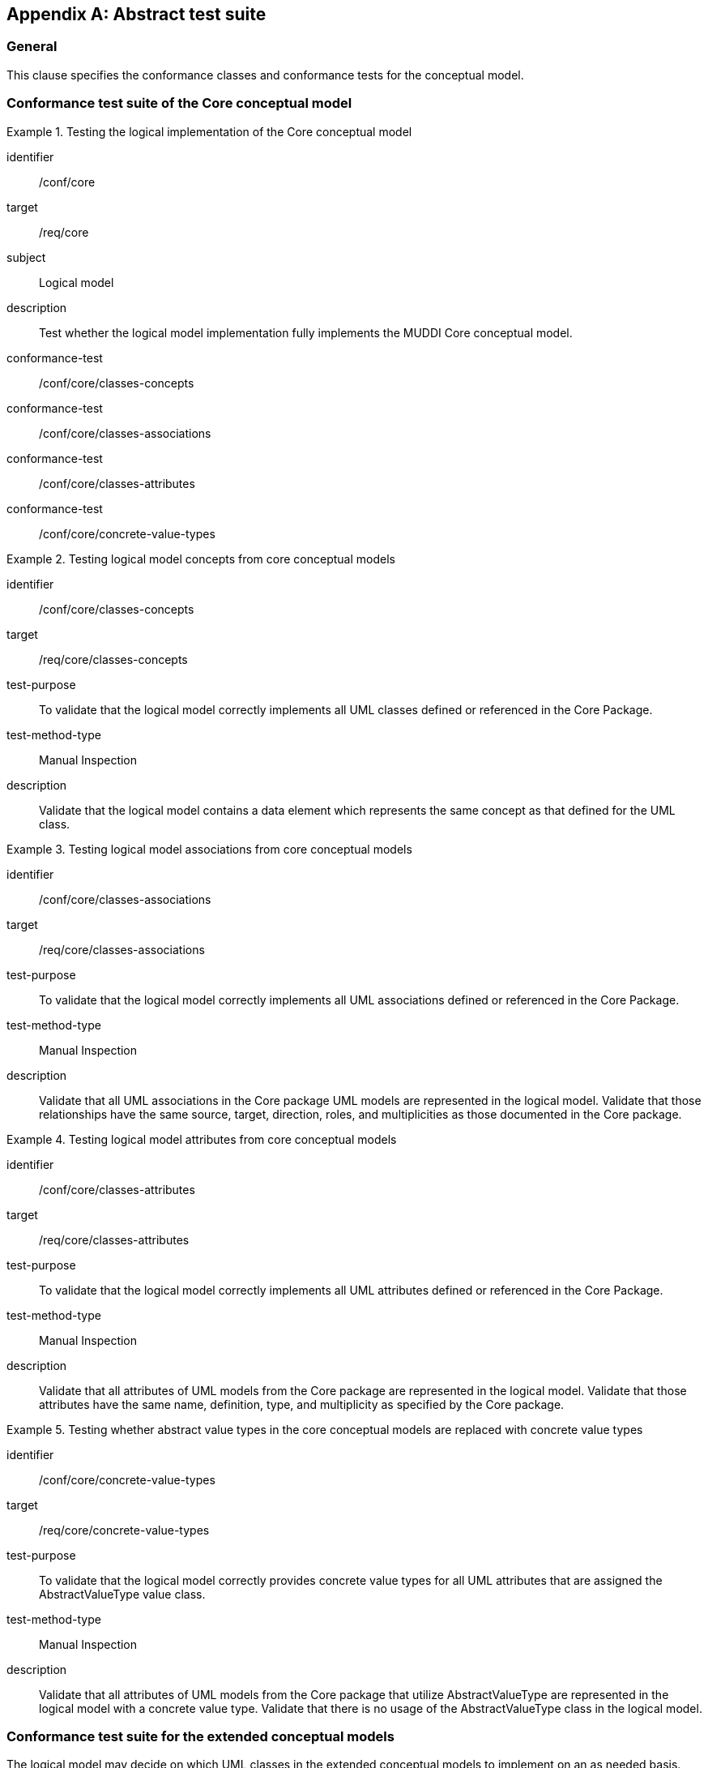 
[appendix,obligation="normative"]
[[ats]]
== Abstract test suite

=== General

This clause specifies the conformance classes and conformance tests for the
conceptual model.

[[conf-model-core]]
=== Conformance test suite of the Core conceptual model

[conformance_class]
.Testing the logical implementation of the Core conceptual model
====
[%metadata]
identifier:: /conf/core
target:: /req/core
subject:: Logical model
description:: Test whether the logical model implementation fully implements the
MUDDI Core conceptual model.
conformance-test:: /conf/core/classes-concepts
conformance-test:: /conf/core/classes-associations
conformance-test:: /conf/core/classes-attributes
conformance-test:: /conf/core/concrete-value-types
====


[conformance_test]
.Testing logical model concepts from core conceptual models
====
[%metadata]
identifier:: /conf/core/classes-concepts
target:: /req/core/classes-concepts
test-purpose:: To validate that the logical model correctly implements all UML
classes defined or referenced in the Core Package.
test-method-type:: Manual Inspection
description:: Validate that the logical model contains a data element
which represents the same concept as that defined for the UML class.
====

[conformance_test]
.Testing logical model associations from core conceptual models
====
[%metadata]
identifier:: /conf/core/classes-associations
target:: /req/core/classes-associations
test-purpose:: To validate that the logical model correctly implements all UML
associations defined or referenced in the Core Package.
test-method-type:: Manual Inspection
description:: Validate that all UML associations in the Core package UML models
are represented in the logical model. Validate that those relationships
have the same source, target, direction, roles, and multiplicities as those
documented in the Core package.
====

[conformance_test]
.Testing logical model attributes from core conceptual models
====
[%metadata]
identifier:: /conf/core/classes-attributes
target:: /req/core/classes-attributes
test-purpose:: To validate that the logical model correctly implements all UML
attributes defined or referenced in the Core Package.
test-method-type:: Manual Inspection
description:: Validate that all attributes of UML models from the Core package
are represented in the logical model. Validate that those attributes have the
same name, definition, type, and multiplicity as specified by the Core package.
====

[conformance_test]
.Testing whether abstract value types in the core conceptual models are replaced with concrete value types
====
[%metadata]
identifier:: /conf/core/concrete-value-types
target:: /req/core/concrete-value-types
test-purpose:: To validate that the logical model correctly provides concrete
value types for all UML attributes that are assigned the AbstractValueType
value class.
test-method-type:: Manual Inspection
description:: Validate that all attributes of UML models from the Core package
that utilize AbstractValueType are represented in the logical model with a
concrete value type. Validate that there is no usage of the AbstractValueType
class in the logical model.
====



[[conf-model-extended]]
=== Conformance test suite for the extended conceptual models

The logical model may decide on which UML classes in the extended conceptual
models to implement on an as needed basis.

In the Extended requirements class, there are no mandatory UML classes.

Therefore by default, if the minimum obligation in a relationship to a UML class
is zero, then that UML class does not have to be implemented.

[conformance_class]
.Testing the logical implementation of extended conceptual models
====
[%metadata]
identifier:: /conf/extended
target:: /req/extended
subject:: Logical model
description:: Test whether the logical model implementation of any of the MUDDI
extended conceptual models conform to their specifications.
conformance-test:: /conf/extended/classes-concepts
conformance-test:: /conf/extended/classes-associations
conformance-test:: /conf/extended/classes-attributes
conformance-test:: /conf/extended/concrete-value-types
====


[conformance_test]
.Testing logical model concepts from the extended conceptual models
====
[%metadata]
identifier:: /conf/extended/classes-concepts
target:: /req/extended/classes-concepts
test-purpose:: To validate that the logical model correctly implements the
UML classes defined or referenced in the Extended Package.
test-method-type:: Manual Inspection
description:: Validate that for every UML class adopted from the Extended
Package in the logical model, the logical model contains an element which
represents the same concept as that defined for the UML class.
====


[conformance_test]
.Testing logical model attributes from the extended conceptual models
====
[%metadata]
identifier:: /conf/extended/classes-attributes
target:: /req/extended/classes-attributes
test-purpose:: To validate that the logical model correctly implements all
attributes from the adopted UML classes defined or referenced in the Extended
Package.
test-method-type:: Manual Inspection
description:: Validate that all attributes of UML models adopted from the
Extended package are implemented in the logical model. Validate that those
attributes have the same name, definition, type, and multiplicity as specified
by the Extended package.
====


[conformance_test]
.Testing logical model associations from the extended conceptual models
====
[%metadata]
identifier:: /conf/extended/classes-associations
target:: /req/extended/classes-associations
test-purpose:: To validate that the logical model correctly implements the
adopted UML associations defined or referenced in the Extended Package.
test-method-type:: Manual Inspection
description:: Validate that all adopted UML associations from the Extended package
are represented in the logical model. Validate that those relationships
have the same source, target, direction, roles, and multiplicities as those
documented in the Extended package.
====


[conformance_test]
.Testing whether abstract value types in the extended conceptual models are replaced with concrete value types
====
[%metadata]
identifier:: /conf/extended/concrete-value-types
target:: /req/extended/concrete-value-types
test-purpose:: To validate that the logical model correctly provides concrete
value types for all UML attributes that are assigned the AbstractValueType
value class.
test-method-type:: Manual Inspection
description:: Validate that all attributes of UML models adopted from the
Extended package that utilize AbstractValueType are represented in the logical
model with a concrete value type. Validate that there is no usage of the
AbstractValueType class in the logical model.
====
